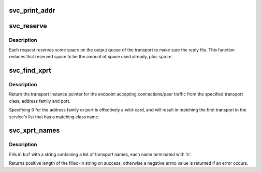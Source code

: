 .. -*- coding: utf-8; mode: rst -*-
.. src-file: net/sunrpc/svc_xprt.c

.. _`svc_print_addr`:

svc_print_addr
==============

.. c:function:: char *svc_print_addr(struct svc_rqst *rqstp, char *buf, size_t len)

    Format rq_addr field for printing

    :param struct svc_rqst \*rqstp:
        svc_rqst struct containing address to print

    :param char \*buf:
        target buffer for formatted address

    :param size_t len:
        length of target buffer

.. _`svc_reserve`:

svc_reserve
===========

.. c:function:: void svc_reserve(struct svc_rqst *rqstp, int space)

    change the space reserved for the reply to a request.

    :param struct svc_rqst \*rqstp:
        The request in question

    :param int space:
        new max space to reserve

.. _`svc_reserve.description`:

Description
-----------

Each request reserves some space on the output queue of the transport
to make sure the reply fits.  This function reduces that reserved
space to be the amount of space used already, plus \ ``space``\ .

.. _`svc_find_xprt`:

svc_find_xprt
=============

.. c:function:: struct svc_xprt *svc_find_xprt(struct svc_serv *serv, const char *xcl_name, struct net *net, const sa_family_t af, const unsigned short port)

    find an RPC transport instance

    :param struct svc_serv \*serv:
        pointer to svc_serv to search

    :param const char \*xcl_name:
        C string containing transport's class name

    :param struct net \*net:
        owner net pointer

    :param const sa_family_t af:
        Address family of transport's local address

    :param const unsigned short port:
        transport's IP port number

.. _`svc_find_xprt.description`:

Description
-----------

Return the transport instance pointer for the endpoint accepting
connections/peer traffic from the specified transport class,
address family and port.

Specifying 0 for the address family or port is effectively a
wild-card, and will result in matching the first transport in the
service's list that has a matching class name.

.. _`svc_xprt_names`:

svc_xprt_names
==============

.. c:function:: int svc_xprt_names(struct svc_serv *serv, char *buf, const int buflen)

    format a buffer with a list of transport names

    :param struct svc_serv \*serv:
        pointer to an RPC service

    :param char \*buf:
        pointer to a buffer to be filled in

    :param const int buflen:
        length of buffer to be filled in

.. _`svc_xprt_names.description`:

Description
-----------

Fills in \ ``buf``\  with a string containing a list of transport names,
each name terminated with '\n'.

Returns positive length of the filled-in string on success; otherwise
a negative errno value is returned if an error occurs.

.. This file was automatic generated / don't edit.

